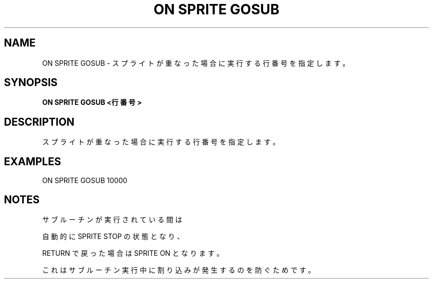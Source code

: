 .TH "ON SPRITE GOSUB" "1" "2025-05-29" "MSX-BASIC" "User Commands"
.SH NAME
ON SPRITE GOSUB \- スプライトが重なった場合に実行する行番号を指定します。

.SH SYNOPSIS
.B ON SPRITE GOSUB <行番号>

.SH DESCRIPTION
.PP
スプライトが重なった場合に実行する行番号を指定します。

.SH EXAMPLES
.PP
ON SPRITE GOSUB 10000

.SH NOTES
.PP
.PP
サブルーチンが実行されている間は
.PP
自動的に SPRITE STOP の状態となり、
.PP
RETURN で戻った場合は SPRITE ON となります。
.PP
これはサブルーチン実行中に割り込みが発生するのを防ぐためです。